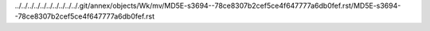 ../../../../../../../../../../.git/annex/objects/Wk/mv/MD5E-s3694--78ce8307b2cef5ce4f647777a6db0fef.rst/MD5E-s3694--78ce8307b2cef5ce4f647777a6db0fef.rst